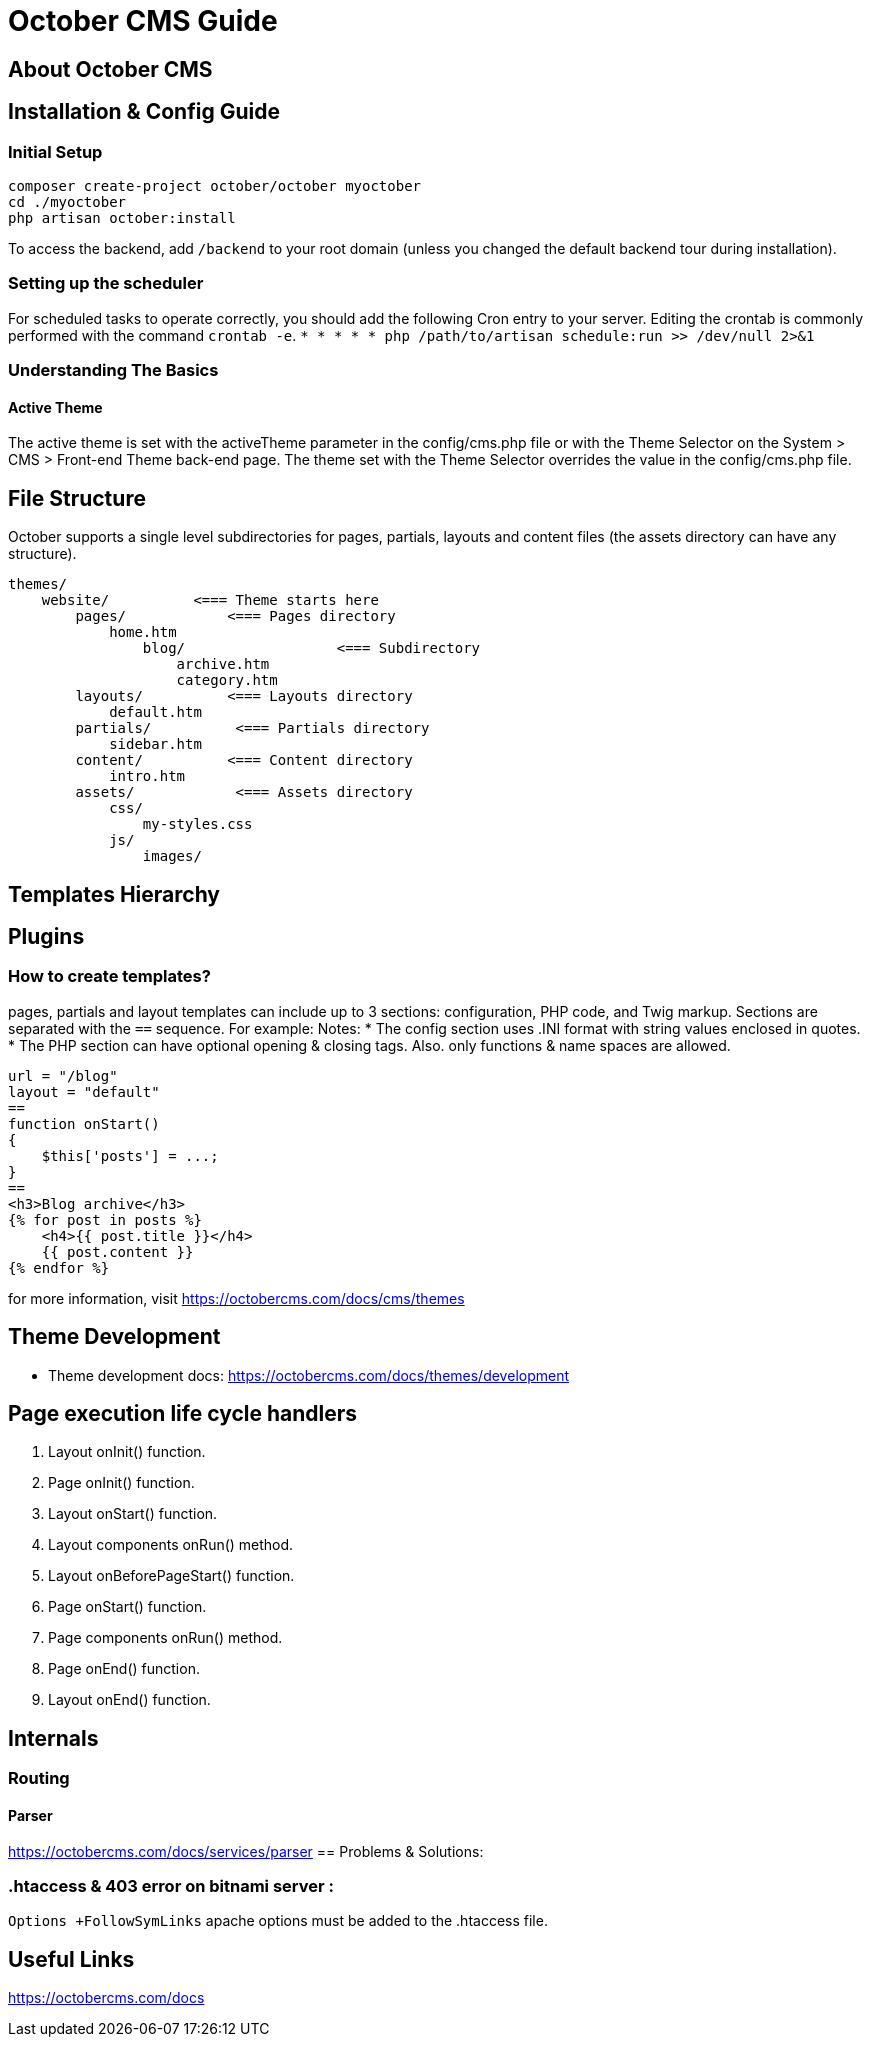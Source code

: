 = October CMS Guide

== About October CMS

== Installation & Config Guide

=== Initial Setup
```
composer create-project october/october myoctober
cd ./myoctober
php artisan october:install
```
To access the backend, add `/backend` to your root domain (unless you changed the default backend tour during installation).

=== Setting up the scheduler
For scheduled tasks to operate correctly, you should add the following Cron entry to your server. Editing the crontab is commonly performed with the command `crontab -e`.
`* * * * * php /path/to/artisan schedule:run >> /dev/null 2>&1`

=== Understanding The Basics

==== Active Theme
The active theme is set with the activeTheme parameter in the config/cms.php file or with the Theme Selector on the System > CMS > Front-end Theme back-end page. The theme set with the Theme Selector overrides the value in the config/cms.php file.


== File Structure
October supports a single level subdirectories for pages, partials, layouts and content files (the assets directory can have any structure).

```
themes/
    website/          <=== Theme starts here
        pages/            <=== Pages directory
            home.htm
                blog/                  <=== Subdirectory
                    archive.htm
                    category.htm
        layouts/          <=== Layouts directory
            default.htm
        partials/          <=== Partials directory
            sidebar.htm
        content/          <=== Content directory
            intro.htm
        assets/            <=== Assets directory
            css/
                my-styles.css
            js/
                images/
```


== Templates Hierarchy

[plantuml]
----


----

== Plugins


=== How to create templates?
pages, partials and layout templates can include up to 3 sections: configuration,
PHP code, and Twig markup. Sections are separated with the `==` sequence. For example:
Notes:
* The config section uses .INI format with string values enclosed in quotes.
* The PHP section can have optional opening & closing tags. Also. only functions & name spaces are allowed.

----
url = "/blog"
layout = "default"
==
function onStart()
{
    $this['posts'] = ...;
}
==
<h3>Blog archive</h3>
{% for post in posts %}
    <h4>{{ post.title }}</h4>
    {{ post.content }}
{% endfor %}
----


for more information, visit https://octobercms.com/docs/cms/themes

== Theme Development
- Theme development docs: https://octobercms.com/docs/themes/development

== Page execution life cycle handlers

. Layout onInit() function.
. Page onInit() function.
. Layout onStart() function.
. Layout components onRun() method.
. Layout onBeforePageStart() function.
. Page onStart() function.
. Page components onRun() method.
. Page onEnd() function.
. Layout onEnd() function.

== Internals

=== Routing

==== Parser
https://octobercms.com/docs/services/parser
== Problems & Solutions:

=== .htaccess & 403 error on bitnami server :
`Options +FollowSymLinks` apache options must be added to the .htaccess file.


== Useful Links
https://octobercms.com/docs
